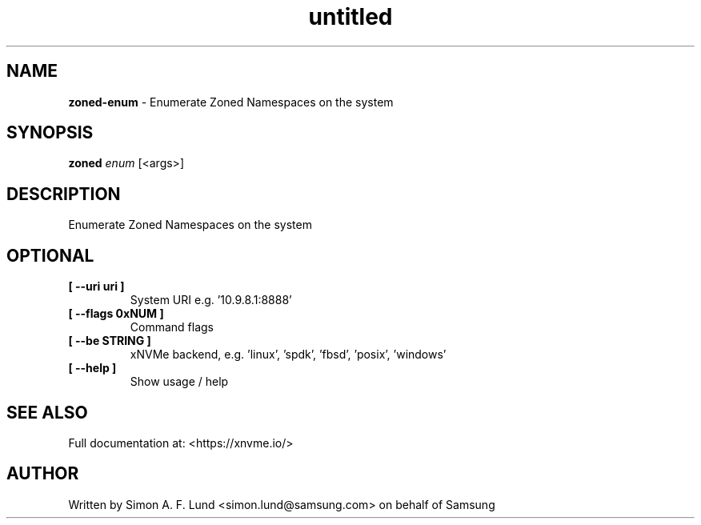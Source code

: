 .\" Text automatically generated by txt2man
.TH untitled  "31 March 2022" "" ""
.SH NAME
\fBzoned-enum \fP- Enumerate Zoned Namespaces on the system
.SH SYNOPSIS
.nf
.fam C
\fBzoned\fP \fIenum\fP [<args>]
.fam T
.fi
.fam T
.fi
.SH DESCRIPTION
Enumerate Zoned Namespaces on the system
.SH OPTIONAL
.TP
.B
[ \fB--uri\fP uri ]
System URI e.g. '10.9.8.1:8888'
.TP
.B
[ \fB--flags\fP 0xNUM ]
Command flags
.TP
.B
[ \fB--be\fP STRING ]
xNVMe backend, e.g. 'linux', 'spdk', 'fbsd', 'posix', 'windows'
.TP
.B
[ \fB--help\fP ]
Show usage / help
.RE
.PP


.SH SEE ALSO
Full documentation at: <https://xnvme.io/>
.SH AUTHOR
Written by Simon A. F. Lund <simon.lund@samsung.com> on behalf of Samsung
